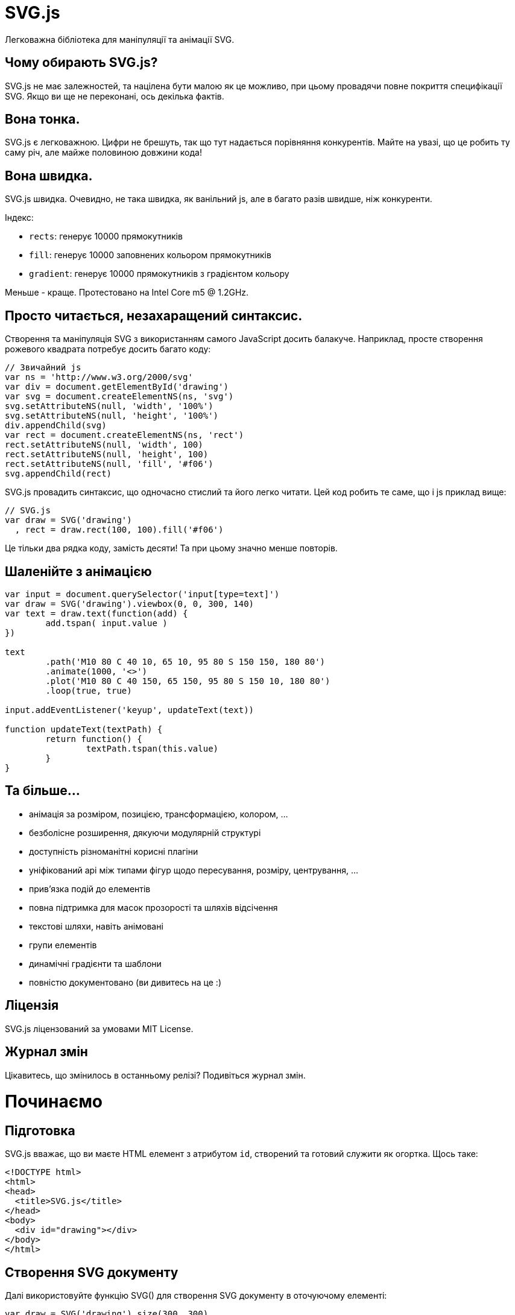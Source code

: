 :ascii-ids:
:doctype: book
:source-highlighter: pygments
:icons: font

SVG.js
======

Легковажна бібліотека для маніпуляції та анімації SVG.

Чому обирають SVG.js?
---------------------
SVG.js не має залежностей, та націлена бути малою як це можливо, при цьому провадячи повне покриття специфікації SVG. Якщо ви ще не переконані, ось декілька фактів.

Вона тонка.
-----------
SVG.js є легковажною. Цифри не брешуть, так що тут надається порівняння конкурентів. Майте на увазі, що це робить ту саму річ, але майже половиною довжини кода!

Вона швидка.
------------
SVG.js швидка. Очевидно, не така швидка, як ванільний js, але в багато разів швидше, ніж конкуренти.

Індекс:

* `rects`: генерує 10000 прямокутників

* `fill`: генерує 10000 заповнених кольором прямокутників

* `gradient`: генерує 10000 прямокутників з градієнтом кольору

Меньше - краще. Протестовано на Intel Core m5 @ 1.2GHz.

Просто читається, незахаращений синтаксис.
------------------------------------------
Створення та маніпуляція SVG з використанням самого JavaScript досить балакуче. Наприклад, просте створення рожевого квадрата потребує досить багато коду:

[source,js]
----
// Звичайний js
var ns = 'http://www.w3.org/2000/svg'
var div = document.getElementById('drawing') 
var svg = document.createElementNS(ns, 'svg')
svg.setAttributeNS(null, 'width', '100%')
svg.setAttributeNS(null, 'height', '100%')
div.appendChild(svg)
var rect = document.createElementNS(ns, 'rect')
rect.setAttributeNS(null, 'width', 100)
rect.setAttributeNS(null, 'height', 100)
rect.setAttributeNS(null, 'fill', '#f06')
svg.appendChild(rect)
----
SVG.js провадить синтаксис, що одночасно стислий та його легко читати. Цей код робить те саме, що  і js приклад вище:
[source,js]
----
// SVG.js
var draw = SVG('drawing')
  , rect = draw.rect(100, 100).fill('#f06')
----
Це тільки два рядка коду, замість десяти! Та при цьому значно менше повторів.

Шаленійте з анімацією
---------------------
[source,js]
----
var input = document.querySelector('input[type=text]')
var draw = SVG('drawing').viewbox(0, 0, 300, 140)
var text = draw.text(function(add) {
	add.tspan( input.value )
})

text
	.path('M10 80 C 40 10, 65 10, 95 80 S 150 150, 180 80')
	.animate(1000, '<>')
	.plot('M10 80 C 40 150, 65 150, 95 80 S 150 10, 180 80')
	.loop(true, true)

input.addEventListener('keyup', updateText(text))

function updateText(textPath) {
	return function() {
		textPath.tspan(this.value)
	}				
}
----

Та більше...
------------
* анімація за розміром, позицією, трансформацією, колором, ...

* безболісне розширення, дякуючи модулярній структурі

* доступність різноманітні корисні плагіни

* уніфікований api між типами фігур щодо пересування, розміру, центрування, ...

* прив'язка подій до елементів

* повна підтримка для масок прозорості та шляхів відсічення

* текстові шляхи, навіть анімовані

* групи елементів

* динамічні градієнти та шаблони

* повністю документовано (ви дивитесь на це :)

Ліцензія
--------
SVG.js ліцензований за умовами MIT License.

Журнал змін
-----------
Цікавитесь, що змінилось в останньому релізі? Подивіться журнал змін.

Починаємо
=========
Підготовка
----------
SVG.js вважає, що ви маєте HTML елемент з атрибутом `id`, створений та готовий служити як огортка. Щось таке:

[source,html]
----
<!DOCTYPE html>
<html>
<head>
  <title>SVG.js</title>
</head>
<body>
  <div id="drawing"></div>
</body>
</html>
----
Створення SVG документу
-----------------------
Далі використовуйте функцію SVG() для створення SVG документу в оточуючому елементі:
[source,js]
----
var draw = SVG('drawing').size(300, 300)
var rect = draw.rect(100, 100)
  .attr({ fill: '#f06' })
----
Перший аргумент може бути або `id` елемента, або сам обраний елемент. Це буде генерувати такий вихід:
[source,html]
----
<div id="drawing">
  <svg xmlns="http://www.w3.org/2000/svg" version="1.1" xmlns:xlink="http://www.w3.org/1999/xlink" width="300" height="300">
    <rect width="100" height="100" fill="#f06"></rect>
  </svg>
</div>
----
По замовчанню малюнок svg слідує розмірам свого батька, в цьому випадку `#drawing`:
[source,js]
----
var draw = SVG('drawing').size('100%', '100%')
----
Перевірка підтримки SVG
-----------------------
По замовчанню SVG.js вважає, що браузер клієнта підтримує SVG. Ви можете перевірити підтримку таким чином:
[source,js]
----
if (SVG.supported) {
  var draw = SVG('drawing')
  var rect = draw.rect(100, 100)
} else {
  alert('SVG not supported')
}
----
Очікування завантаження DOM
---------------------------
Це може для багатьох виглядати очевидним, але це все ще варте нагадування. Якщо ви включаєте ваші js файли в заголовку вашого документу, переконайтесь, що діждетесь завантаження DOM:
[source,js]
----
SVG.on(document, 'DOMContentLoaded', function() {
  var draw = SVG('drawing')
})
----
Це не проблема, якщо ви вставляєте ваш js знизу.

Чистий SVG
----------
SVG.js також робить за межами HTML DOM, наприклад, в документі SVG:
[source,xml]
----
<?xml version="1.0" encoding="utf-8" ?>
<svg id="drawing" xmlns="http://www.w3.org/2000/svg" xmlns:xlink="http://www.w3.org/1999/xlink" version="1.1" >
  <script type="text/javascript" xlink:href="svg.min.js"></script>
  <script type="text/javascript">
    <![CDATA[
      var draw = SVG('drawing')
      draw.rect(100,100).animate().fill('#f03').move(100,100)
    ]]>
  </script>
</svg>
----
Пісочниця
---------
Щоб дати вам поштовх, ось базове налаштування. Присутнє все для початку забавок.
[source,js]
----
// ініціалізація SVG.js
var draw = SVG('drawing')

// темно рожевий квадрат
draw.rect(100, 100).move(100, 50).fill('#f06')
----

Батькі
======
SVG.Parent
----------
Клас `SVG.Parent` є базовою огорткою для всіх елементів, що можуть містити інші елементи. `SVG.Parent` наслідує напряму від найнижчого рівня класів SVG.js: `SVG.Element`.

SVG.Container
-------------
`SVG.Container` додає інший рівень до стеку батьківського наслідування. Якщо `SVG.Parent` приносить декілька низькорівневих методів, як `add()`, `remove()` та `has()`, щоб назвати декілька, `SVG.Container` може та повинен використовуватись, якщо ви бажаєте додати ваші власні методи. Таким чином, прототип `SVG.Parent` залишається чистим. Вам слідує завжди наслідувати від `SVG.Container`, коли реалізуєте ваші власні батьківські елементи.

Стек батьківського наслідування таий: `SVG.Element` > `SVG.Parent` > `SVG.Container`.

SVG.Doc
=======
Функція-ініціалізатор SVG.js створює кореневий вузол в наданий елемент, та повертає примірник `SVG.Doc`.

SVG()
-----
повертає `SVG.Doc`, що наслідує від `SVG.Container`
[source,js]
----
var draw = SVG('drawing')
----
NOTE: Перший раз, коли викликається `SVG()`, буде створений другий, невидимий `<svg>`. Це наш парсер, та він пояснений в FAQ.

SVG.Nested
----------
Вкладені документи SVG один в одного.

nested()
~~~~~~~~
конструктор `SVG.Container`
повертає `SVG.Nested`, що наслідує від SVG.Container

Вкладені SVG документи мають точно такі можливості, що і головний SVG документ вищого рівня:
[source,js]
----
var nested = draw.nested()

var rect = nested.rect(200, 200)
----

SVG.G
-----
Групування елементів може буде корисне, якщо ви бажаєте трансформувати набір елементів, так, якби це був один елемент. Всі елементи в групі керують свою позицію відносно до групи, до якої вони належать.

NOTE: Групи не мають своєї власної геометрії, вона наслідується від його вмісту. Таким чином групи не зважають на атрибути `x`, `y`, `width` та `height`. Якщо це те, що ви шукаєте, використовуйте замість цього `nested()` svg.

group()
~~~~~~~
конструктор `SVG.Container`
повертає `SVG.G`, що наслідує від `SVG.Container`

Група має всі ті самі методи елемента, що і кореневий документ SVG:
[source,js]
----
var group = draw.group()
group.path('M10,20L30,40')
----
Існуючі елементи з документу SVG також може бути додані групи:
[source,js]
----
group.add(rect)
----

SVG.Symbol
----------
конструктор `SVG.Container`
повертає `SVG.Symbol`, що наслідує від `SVG.Container`

Подібно до елементу групи, елемент символа є контейнерним елементом. Єдина різниця в тому, що символи не відображуються. Таким чином елемент символа є ідеальним в комбінації з елементом `use`:
[source,js]
----
var symbol = draw.symbol()
symbol.rect(100, 100).fill('#f09')

var use  = draw.use(symbol).move(200, 200)
----

SVG.Defs
--------
Елемент <defs> є контейнером для посиланих елементів. Нащадки вузла `<defs>` не відображуються напряму. Вузол `<defs>` живе в головному документі `<svg>`, та може бути досяжний за допомогою метода `defs()`.

defs()
~~~~~~
конструктор `SVG.Container`
повертає `SVG.Defs`, що наслідує від `SVG.Container`
[source,js]
----
var defs = draw.defs()
----
`defs` також доступний на любому іншому елементі через метод `doc()`:
[source,js]
----
var defs = rect.doc().defs()
----
Вузол `defs` робить точно так само, як і групи.

SVG.A
-----
Створює гіперпосилання, що буде активоване на всіх дитячих елементах.

link()
~~~~~~
конструктор `SVG.Container`
повертає `SVG.A`, що наслідує від `SVG.Container`

Гіперпосилання або тег `<a>` створює контейнер, що дозволяє посилання на всіх його дітях:
[source,js]
----
var link = draw.link('http://svgdotjs.github.io/')
var rect = link.rect(100, 100)
----
Url посилання може бути оновлене за допомогою метода `to()` method:
[source,js]
----
link.to('http://apple.com')
----
Більше того, елемент `link` має метод `show()` для створення атрибута `xlink:show`:
[source,js]
----
link.show('replace')
----
Та метод `target()` для створення атрибута `target`:
[source,js]
----
link.target('_blank')
----
Елементи можуть бути пов'язані в інший спосіб за допомогою метода `linkTo()`:
[source,js]
----
rect.linkTo('http://svgdotjs.github.io/')
----
Альтернативно, замість URL може бути переданий блок, для додаткових опцій елемента посилання:
[source,js]
----
rect.linkTo(function(link) {
  link.to('http://svgdotjs.github.io/').target('_blank')
})
----

Елементи
========

`SVG.Element` є базовим прототипом, що огортає всі елементи (або вузли, коли це важливо) в SVG.js. Додатковий рівень уточнення доданий з допомогою `SVG.Shape`. Кожний елемент, що може приймати атрибути `fill` та/або `stroke`. Бажано розширювати елементи ваши ми власними методами на `SVG.Shape`, скоріше ніж на `SVG.Element`.

SVG.Rect
========

rect()
~~~~~~
конструктор на SVG.Container
повертає SVG.Rect що наслідує від `SVG.Shape`

Прямокутники мають два аргументи, свою ширину та висоту:

[source,js]
----
var rect = draw.rect(100, 100)
----

rect.radius()
~~~~~~~~~~~~~
повертає себе, анімується

Прямокутники можуть мати скруглені кути:

[source,js]
----
rect.radius(10)
----
Це буде встановлювати атрибути `rx` та `ry` в `10`. Щоб встановити `rx` та `ry` індивідуально:
[source,js]
----
rect.radius(10, 20)
----

SVG.Circle
==========

circle()
--------
конструктор на SVG.Container
повертає SVG.Circle що наслідує від SVG.Shape

Єдиний аргумент, потрібний для кола, є його диаметр:
[source,js]
----
var circle = draw.circle(100)
----

circle.radius()
---------------
повертає себе, анімується

[source,js]
----
circle.radius(75)
----

SVG.Ellipse
===========

ellipse()
---------
конструктор на SVG.Container
повертає SVG.Circle що наслідує від SVG.Shape

Еліпси мають два аргументи, їх ширину та висоту:
[source,js]
----
var ellipse = draw.ellipse(200, 100)
----

ellipse.radius()
----------------
повертає себе, анімується

Еліпси також можуть перевизначатись по радіусу:

[source,js]
----
ellipse.radius(75, 50)
----

SVG.Line
========

line()
------
конструктор на SVG.Container
повертає SVG.Line що наслідує від SVG.Shape

Створює лінію від точки A до точки B:

[source,js]
----
var line = draw.line(0, 0, 100, 150).stroke({ width: 1 })
----
Створення елементу лінії може бути зроблене в чотори способи. Дивіться метод `plot()` щоб побачити всі можливості.

line.array()
~~~~~~~~~~~~
повертає `SVG.PointArray`

Посилання на примірник `SVG.PointArray`. Цей метод скоріше призначений для внутрішнього використання:
[source,js]
----
polyline.array()
----
Додаткова інформація: `SVG.PointArray`.

line.plot()
~~~~~~~~~~~
повертає себе, анімується

Оновлення лінії методом `plot()`:
[source,js]
----
line.plot(50, 30, 100, 150)
----
Альтернативно приймає рядок з точками:
[source,js]
----
line.plot('0,0 100,150')
----
Або масив масивів для точок:
[source,js]
----
line.plot([[0, 0], [100, 150]])
----
Або примірник `SVG.PointArray`:
[source,js]
----
var array = new SVG.PointArray([[0, 0], [100, 150]])
line.plot(array)
----
Метод `plot()` може бути анімований:
[source,js]
----
line.animate(3000).plot([[200, 200], [100, 150]])
----

SVG.Polyline
============

polyline()
----------
конструктор на SVG.Container
повертає SVG.Polyine що наслідує від SVG.Shape

Елемент полілінії визначає набір прямих сегментів ліній. Типово елементи поліліній визначають відкриті фігури:
[source,js]
----
var polyline = draw.polyline('0,0 100,50 50,100').fill('none').stroke({ width: 1 })
----
Полілайн рядкі складаються зі списку точок, розділених комами або проміжками. Так що `x,y x,y x,y` так само як `x y x y x y` або навіть `x,y,x,y,x,y` буде робити.

Як альтернатива також буде робити масив точок:
[source,js]
----
var polyline = draw.polyline([[0,0], [100,50], [50,100]])
----
Або навіть плаский масив точок, що навіть краще:
[source,js]
----
var polyline = draw.polyline([0,0, 100,50, 50,100])
----

polyline.array()
~~~~~~~~~~~~~~~~
повертає SVG.PointArray

Посилання на промірник `SVG.PointArray`. Цей метод скоріше призначений для внутрішнього використання:
[source,js]
----
polyline.array()
----
Додаткова інформація: `SVG.PointArray`.
[source,js]
----
polyline.clear()
----
Повертає себе

Коли дані про точки розібрані результат кешується. Цей метод очищує кеш.
[source,js]
----
polyline.clear()
----

polyline.plot()
~~~~~~~~~~~~~~~
Повертає себе, анімується

Полілінії можуть бути оновлені з використанням метода `plot()`:
[source,js]
----
polyline.plot([[0,0], [100,50], [50,100], [150,50], [200,50]])
----
Метод plot() також може бути анімований:
[source,js]
----
polyline.animate(3000).plot([[0,0], [100,50], [50,100], [150,50], [200,50], [250,100], [300,50], [350,50]])
----

SVG.Polygon
===========

polygon()
---------
конструктор на `SVG.Container`
повертає `SVG.Polygon` що наслідує від `SVG.Shape`

Елемент полігона, на відміну від елемента полілінії, визначає замкнену фігуру, що складається з множини поєднаних прямих сегментів ліній:
[source,js]
----
var polygon = draw.polygon('0,0 100,50 50,100').fill('none').stroke({ width: 1 })
----
Рядки або масиви полігонів точна такі ж, як і рядки поліліній. Немає потреби замикати фігуру, бо перша і остання точка будуть поєднані автоматично.

polygon.array()
~~~~~~~~~~~~~~~
повертає 'SVG.PointArray'

Посилання на примірник `SVG.PointArray`. Цей метод скоріше призначений для внутрішнього використання:
[source,js]
----
polygon.array()
----
Додаткова інформація: `SVG.PointArray`.

polygon.clear()
~~~~~~~~~~~~~~~
Повертає себе

Коли надані дані точок розібрані, результат кешується. Цей метод очищує кеш.
[source,js]
----
polygon.clear()
----

polygon.plot()
~~~~~~~~~~~~~~
Повертає себе, анімується

Як і полілінії, полігони можуть бути оновлені методом `plot()`:
[source,js]
----
polygon.plot([[0,0], [100,50], [50,100], [150,50], [200,50]])
----

Метод `plot()` також може бути анімований:
[source,js]
----
polygon.animate(3000).plot([[0,0], [100,50], [50,100], [150,50], [200,50], [250,100], [300,50], [350,50]])
----

SVG.Path
========

path()
------
конструктор на `SVG.Container`
повертає `SVG.Path` що наслідує від `SVG.Shape`

Рядок шляху подібний до рядка полігону, але значно більш складний щоб підтримувати криві:
[source,js]
----
draw.path('M0 0 H50 A20 20 0 1 0 100 50 v25 C50 125 0 85 0 85 z')
----
Для додаткової інформації по рядкам даних шляхів будь ласка посилайтесь до SVG документації.

path.array()
~~~~~~~~~~~~
повертає `SVG.PathArray`

Посилається на примірник `SVG.PathArray`. Цей метод скоріше призначений для внутрішнього використання:
[source,js]
----
path.array()
----
Додаткова інформація: `SVG.PathArray`.

path.clear()
~~~~~~~~~~~~
Повертає себе

Коли надані дані шляху розібрані, результат кешується. Цей метод очищує кеш.
[source,js]
----
path.clear()
----

path.length()
~~~~~~~~~~~~~
Повертає число

Повертає загальну довжину елемента:
[source,js]
----
var length = path.length()
----

path.pointAt()
~~~~~~~~~~~~~~
повертає `SVGPoint`

Видає точку на шляху на певній довжині:
[source,js]
----
var point = path.pointAt(105)
----
Зауваження: `pointAt()` повертає природну `SVGPoint`, та не `SVG.Point`.

path.plot()
~~~~~~~~~~~
Повертає себе, анімується

Шляхи можуть бути оновлені з використанням метода `plot()`:
[source,js]
----
path.plot('M10 80 C 40 10, 65 10, 95 80 S 150 150, 180 80')
----
Метод `plot()` також може бути анімований:
[source,js]
----
path.animate(2000).plot('M10 80 C 40 150, 65 150, 95 80 S 150 10, 180 80').loop(true, true)
----
Є тільки базова підтримка для анімованих шляхів, додана до SVG.js, що означає, що тільки шляхи з тими самими командами (M,C,S etc.) можуть бути анімовані.

Якщо вам треба анімувати шляхи, що не поділяють ті самі команди в тому ж порядку, вам треба використовувати `svg.pathmorphing.js`

SVG.Text
========

text()
------
конструктор на `SVG.Container`
повертає `SVG.Text` що наслідує від `SVG.Shape`

На відміну від `html`, текст `svg` значно складніше приборками. Немає способу створити перетікаючий текст, так що нові рядки траба вставляти вручну. В SVG.js є два способи створити текстові елементи.

Перший та простіший метод є запровадити рядок тексту, розділений новими рядками:
[source,js]
----
var text = draw.text("Lorem ipsum dolor sit amet consectetur.\nCras sodales imperdiet auctor.")
----
Це буде автоматично створювати блоку тексту та вставляти нові рядкі де потрібно.

Другий метод буде давати вам більше контролю, але потребує трохи більше коду:
[source,js]
----
var text = draw.text(function(add) {
  add.tspan('Lorem ipsum dolor sit amet ').newLine()
  add.tspan('consectetur').fill('#f06')
  add.tspan('.')
  add.tspan('Cras sodales imperdiet auctor.').newLine().dx(20)
  add.tspan('Nunc ultrices lectus at erat').newLine()
  add.tspan('dictum pharetra elementum ante').newLine()
})
----
Якщо ви бажаєте піти іншим шляхом, та взагалі не бажаєте додавати `tspans`, тільки один радок тексту, ви можете використовувати замість цього метод `plain()`:
[source,js]
----
var text = draw.plain('Lorem ipsum dolor sit amet consectetur.')
----
Це скорочення до метода `plain` на примірнику `SVG.Text`, що взагалі не малює нові рядкі.

text.build()
~~~~~~~~~~~~
Повертає себе

Метод `build()` може бути використаний для включення / виключення режиму побудови. Коли цей метод вимкнений,методи `plain()` та `tspan()` будуть спочатку викликати метод `clear()` перед додаванням нового вмісту. Так що коли побудова вімкнена, `plain()` та `tspan()` будуть додавати вміст до існуючого вмісту. Коли передається блок до методу `text()`, режим побудови перемикається автоматично перед та після виклику блока. Але в деяких випадках може бути корисним бути в змозі перемикатись вручну:
[source,js]
----
var text = draw.text('This is just the start, ')
text.build(true)  // enables build mode
var tspan = text.tspan('something pink in the middle ').fill('#00ff97')
text.plain('and again boring at the end.')
text.build(false) // disables build mode
tspan.animate('2s').fill('#f06')
----

text.clear()
~~~~~~~~~~~~
Повертає себе

Очищує весь вміст викликаного текстового елементу:
[source,js]
----
text.clear()
----

text.length()
~~~~~~~~~~~~~
Повертає число

Повертає загальну обчислену довжину тексту всіх `tspans` разом:
[source,js]
----
text.length()
----

text.font() як сеттер
~~~~~~~~~~~~~~~~~~~~~
Повертає себе

Зручний метод для додавання властивостей шрифта:
[source,js]
----
text.font({
  family:   'Helvetica'
, size:     144
, anchor:   'middle'
, leading:  '1.5em'
})
----
Метод `font()` також приймає пари ключ/значення:
[source,js]
----
text.font('family', 'Menlo')
----
Доступні властивості:

*leading* (робить те саме, що і виклик `leading()` як сеттер)

*anchor* (буде встановлювати атрибут _text-anchor_)

*family* (буде встановлювати атрибут _font-family_)

*size* (буде встановлювати атрибут _font-size_)

*stretch* (буде встановлювати атрибут _font-stretch_)

*style* (буде встановлювати атрибут _font-style_)

*variant* (буде встановлювати атрибут _font-variant_)

*weight* (буде встановлювати атрибут _font-weight_)

Люба інша властивість буде застосована як є. Так що, наприклад, властивість `letter-spacing` буде застосована так, якби вона була надана до метода `attr()`. Більшість про властивостей шрифтів читайте деінде.

text.font() як геттер
~~~~~~~~~~~~~~~~~~~~~
Як ви можете очікувати, метод `font()` також діє як геттер:
[source,scala]
----
var leading = text.font('leading')
----

text.leading() як сеттер
~~~~~~~~~~~~~~~~~~~~~~~~
Повертає себе, анімується

На відміну від html, де інтерлін'яж визначений висотою рядка, в svg рядкі не визначені в природний спосіб. Рядки визначені як вузли `<tspan>` з атрибутом `dy`, що визначає висоту рядка, та значення `x`, що скидає рядок в позицію `x` батьківського елементу. Але ви також можете мати багато вузлів в одному рядку, що визначають різні `y`, `dy`, `x` або навіть `dx` значення. Це дає багато свободи, але також і багато відповідальності. Ми маємо визначити, коли визначений новий рядок, де він починається, який його сзув, та яка його висота. Метод `leading()` в SVG.js намагається полегшити біль, надаючи вам поведінку, що більш близька до html. В комбінації ї рядками з переносами це робить так само, як html:
[source,scala]
----
var text = draw.text("Lorem ipsum dolor sit amet consectetur.\nCras sodales imperdiet auctor.")
text.leading(1.3)
----
Це буде малювати текстовий елемент з елементом `tspan` для кожного рядка, зі значенням `dy` в 130% від розміру шрифта.

Зауважте, що метод `leading()` вважає, що кожний `tspan` першого рівня в текстовому вузлі представляє новий рядок. Використання `leading()` на текстових елементах, що містить багато `tspan` на одному рядку (тобто без огорнання `tspan` новими рядками) буде малювати східці. Так що радимо використовувати цей метод уважно, бажано тільки коли в текстовий елемент закидається текст з новими рядками, або викликається метод `newLine()` на кожному `tspan` першого рівня, доданому в блоці, що передається як аргумент до текстового елементу.

text.leading() як геттер
~~~~~~~~~~~~~~~~~~~~~~~~
Повертає значення

Поветрає поточне значенння `leading`:
[source,scala]
----
var leading = text.leading()
----

text.lines()
~~~~~~~~~~~~
повертає SVG.Set

На всі `tspan` першого рівня можна посилатись за допомогою метода `lines()`:

text.lines()
This will return an instance of SVG.Set including all tspan elements.

text.plain()
returns itself

If the content of the element doesn't need any styling or multiple lines, it might be sufficient to just add some plain text:

text.plain('I do not have any expectations.')
text.rebuild()
returns itself

This is an internal callback that probably never needs to be called manually. Basically it rebuilds the text element whenerver font-size and x attributes or the leading() of the text element are modified. This method also acts a setter to enable or disable rebuilding:

text.rebuild(false) //-> disables rebuilding
text.rebuild(true)  //-> enables rebuilding and instantaneously rebuilds the text element
text.text() as setter
returns itself

Changing text afterwards is also possible with the text() method:

text.text('Brilliant!')
text.text() as getter
returns string

To get the raw text content:

text.text()
text.tspan()
повертає SVG.Tspan

Just adding one tspan is also possible:

text.tspan(' on a train...').fill('#f06')


SVG.TextPath
path()
конструктор на SVG.Text
повертає SVG.TextPath що наслідує від SVG.Text

A nice feature in svg is the ability to run text along a path:

var text = draw.text(function(add) {
  add.tspan('We go ')
  add.tspan('up').fill('#f09').dy(-40)
  add.tspan(', then we go down, then up again').dy(40)
})

var path = 'M 100 200 C 200 100 300 0 400 100 C 500 200 600 300 700 200 C 800 100 900 100 900 100'

text.path(path).font({ size: 42.5, family: 'Verdana' })
When calling the path() method on a text element, the text element is mutated into an intermediate between a text and a path element. From that point on the text element will also feature a plot() method to update the path:

text.plot('M 300 500 C 200 100 300 0 400 100 C 500 200 600 300 700 200 C 800 100 900 100 900 100')
Attributes specific to the <textPath> element can be applied to the textPath instance itself:

text.textPath().attr('startOffset', '50%')
And they can be animated as well of course:

text.textPath().animate(3000).attr('startOffset', '80%')
Note: If a startOffset other than a percentage is given, then the value represents a distance along the path measured in the current user coordinate system.


textPath.array()
повертає SVG.PathArray

Get the path array of the underlying path:

var array = text.textPath().array()
textPath.plot()
returns itself
animate yes

Change the path on the textpath element:

text.textPath().plot('M 300 500 C 200 100 300 0 400 100 C 500 200 600 300 700 200')
textPath.textPath()
повертає SVG.TextPath

Referencing the textPath node directly:

var textPath = text.textPath()
textPath.track()
повертає SVG.Path

Referencing the linked path element directly:

var path = text.track()


Note: SVG.TextPath inherits from SVG.Text, so all those methods are inherited as well.

Events for SVG.Text
The text element has one event. It is fired every time the rebuild() method is called:

text.on('rebuild', function() {
  // whatever you need to do after rebuilding
})


SVG.Tspan
tspan()
конструктор на SVG.Text
повертає SVG.Tspan що наслідує від SVG.Shape

The tspan elements are only available inside text elements or inside other tspan elements.

text.tspan('spannened')
tspan.clear()
returns itself

Clear all the contents of the called tspan element:

tspan.clear()
tspan.dx()
returns itself
animate yes

Define the dynamic x value of the element, much like a html element with position:relative and left defined:

tspan.dx(30)
tspan.dy()
returns itself
animate yes

Define the dynamic y value of the element, much like a html element with position:relative and top defined:

tspan.dy(30)
tspan.plain()
returns itself

Just adds some plain text:

tspan.plain('I do not have any expectations.')
tspan.length()
returns number

Gets the total computed text length:

tspan.length()
tspan.newLine()
returns itself

The newLine() is a convenience method for adding a new line with a dy attribute using the current "leading":

var text = draw.text(function(add) {
  add.tspan('Lorem ipsum dolor sit amet ').newLine()
  add.tspan('consectetur').fill('#f06')
  add.tspan('.')
  add.tspan('Cras sodales imperdiet auctor.').newLine().dx(20)
  add.tspan('Nunc ultrices lectus at erat').newLine()
  add.tspan('dictum pharetra elementum ante').newLine()
})
tspan.text()
returns itself

Update the content of the tspan. This can be done by either passing a string:

tspan.text('Just a string.')
Which will basicly call the plain() method:

Or by passing a block to add more specific content inside the called tspan:

tspan.text(function(add) {
  add.plain('Just plain text.')
  add.tspan('Fancy text wrapped in a tspan.').fill('#f06')
  add.tspan(function(addMore) {
    addMore.tspan('And you can doo deeper and deeper...')
  })
})
tspan.tspan()
повертає SVG.Tspan

Add a nested tspan:

tspan.tspan('I am a child of my parent').fill('#f06')


SVG.Image
image()
конструктор на SVG.Container
повертає SVG.Image що наслідує від SVG.Shape

Creating images is as you might expect:

var image = draw.image('/path/to/image.jpg')
If you know the size of the image, those parameters can be passed as the second and third arguments:

var image = draw.image('/path/to/image.jpg', 200, 300)

image.load()
returns itself

Loading another image can be done with the load() method:

image.load('/path/to/another/image.jpg')
image.loaded()
returns itself

If you don't know the size of the image, obviously you will have to wait for the image to be loaded:

var image = draw.image('/path/to/image.jpg').loaded(function(loader) {
  this.size(loader.width, loader.height)
})
The returned loader object as first the argument of the loaded method contains four values:

width
height
ratio (width / height)
url


SVG.Gradient
gradient()
конструктор на SVG.Container
повертає SVG.Gradient що наслідує від SVG.Container

There are linear and radial gradients. The linear gradient can be created like this:

var gradient = draw.gradient('linear', function(stop) {
  stop.at(0, '#333')
  stop.at(1, '#fff')
})
Finally, to use the gradient on an element:

rect.attr({ fill: gradient })
Or:

rect.fill(gradient)
By passing the gradient instance as the fill on any element, the fill() method will be called on the gradient instance.


MDN has a great example page on how SVG Gradients work.

gradient.at()
returns itself

The offset and color parameters are required for stops, opacity is optional. The offset is a float between 0 and 1, or a percentage value (e.g. 33%).

stop.at(0, '#333')
or

stop.at({ offset: 0, color: '#333', opacity: 1 })
gradient.fill()
returns string

gradient.fill() //-> returns 'url(#SvgjsGradient1234)'
gradient.from()
returns itself
animate yes

To define the direction you can set from x, y and to x, y:

gradient.from(0, 0).to(0, 1)
The from and to values are also expressed in percent.

gradient.get()
повертає SVG.Stop

The get() method makes it even easier to get a stop from an existing gradient:

var gradient = draw.gradient('radial', function(stop) {
  stop.at({ offset: 0, color: '#000', opacity: 1 })   // -> first
  stop.at({ offset: 0.5, color: '#f03', opacity: 1 }) // -> second
  stop.at({ offset: 1, color: '#066', opacity: 1 })   // -> third
})

var s1 = gradient.get(0) // -> returns "first" stop
gradient.radius()
returns itself
animate yes

Radial gradients have a radius() method to define the outermost radius to where the inner color should develop:

var gradient = draw.gradient('radial', function(stop) {
  stop.at(0, '#333')
  stop.at(1, '#fff')
})

gradient.from(0.5, 0.5).to(0.5, 0.5).radius(0.5)
gradient.to()
returns itself
animate yes

To define the direction you can set from x, y and to x, y:

gradient.from(0, 0).to(0, 1)
The from and to values are also expressed in percent.

gradient.update()
returns itself

A gradient can also be updated afterwards:

gradient.update(function(stop) {
  stop.at(0.1, '#333', 0.2)
  stop.at(0.9, '#f03', 1)
})
And even a single stop can be updated:

var s1, s2, s3

draw.gradient('radial', function(stop) {
  s1 = stop.at(0, '#000')
  s2 = stop.at(0.5, '#f03')
  s3 = stop.at(1, '#066')
})

s1.update(0.1, '#0f0', 1)


SVG.Stop
at()
конструктор на SVG.Gradient
повертає SVG.Stop що наслідує від SVG.Element

The stop elements are only available inside gradient elements.

var stop = gradient.at(0.5, '#f03')
or

var stop = gradient.at({ offset: 0.5, color: '#f06', opacity: 1 })
stop.update()
returns itself

Takes the same parameters as the constructor.

stop.update(0, '#333')
or

stop.update({ offset: 0, color: '#333', opacity: 1 })


SVG.Pattern
pattern()
конструктор на SVG.Container
повертає SVG.Pattern що наслідує від SVG.Container

Creating a pattern is very similar to creating gradients:

var pattern = draw.pattern(20, 20, function(add) {
  add.rect(20,20).fill('#f06')
  add.rect(10,10)
  add.rect(10,10).move(10,10)
})
This creates a checkered pattern of 20 x 20 pixels. You can add any available element to your pattern.

Finally, to use the pattern on an element:

rect.attr({ fill: pattern })
Or:

rect.fill(pattern)
By passing the pattern instance as the fill on any element, the fill() method will be called on the pattern instance.


pattern.fill()
returns string

pattern.fill() //-> returns 'url(#SvgjsPattern1234)'
pattern.update()
returns itself

A pattern can also be updated afterwards:

pattern.update(function(add) {
  add.circle(15).center(10,10)
})


SVG.Mask
mask()
конструктор на SVG.Container
повертає SVG.Mask що наслідує від SVG.Container

var ellipse = draw.ellipse(80, 40).move(10, 10).fill('#fff')

var mask = draw.mask().add(ellipse)

rect.maskWith(mask)
But you can also use multiple elements:

var ellipse = draw.ellipse(80, 40).move(10, 10).fill({ color: '#fff' })
var text = draw.text('SVG.JS').move(10, 10).font({ size: 36 }).fill({ color: '#fff' })

var mask = draw.mask().add(text).add(ellipse)

rect.maskWith(mask)

maskWith()
конструктор на SVG.Element
returns itself

The easiest way to mask is to use a single element:

var ellipse = draw.ellipse(80, 40).move(10, 10).fill({ color: '#fff' })

rect.maskWith(ellipse)
If you want the masked object to be rendered at 100% you need to set the fill color of the masking object to white. But you might also want to use a gradient:

var gradient = draw.gradient('linear', function(stop) {
  stop.at({ offset: 0, color: '#000' })
  stop.at({ offset: 1, color: '#fff' })
})

var ellipse = draw.ellipse(80, 40).move(10, 10).fill({ color: gradient })

rect.maskWith(ellipse)
mask.unmask()
returns itself

Unmasking the elements can be done with the unmask() method:

rect.unmask()
The unmask() method returns the masking element.

mask.remove()
returns itself

Removing the mask altogether will also unmask() all masked elements as well:

mask.remove()
masker
повертає SVG.Mask

For your convenience, the masking element is also referenced in the masked element. This can be useful in case you want to change the mask:

rect.masker.fill('#fff')


SVG.ClipPath
Clipping elements works exactly the same as masking elements. The only difference is that clipped elements will adopt the geometry of the clipping element. Therefore events are only triggered when entering the clipping element whereas with masks the masked element triggers the event. Another difference is that masks can define opacity with their fill colour and clipPaths can't.

clip()
конструктор на SVG.Container
повертає SVG.ClipPath що наслідує від SVG.Container

Clip with multiple elements:

var ellipse = draw.ellipse(80, 40).move(10, 10)
var text = draw.text('SVG.JS').move(10, 10).font({ size: 36 })

var clip = draw.clip().add(text).add(ellipse)

rect.clipWith(clip)

clipWith()
returns itself

var ellipse = draw.ellipse(80, 40).move(10, 10)

rect.clipWith(ellipse)
clipPath.unclip()
returns itself

Unclipping the elements can be done with the unclip() method:

rect.unclip()
clipPath.remove()
returns itself

Removing the clip alltogether will also unclip() all clipped elements as well:

clip.remove()
clipper
повертає SVG.ClipPath

For your convenience, the clipping element is also referenced in the clipped element. This can be useful in case you want to change the clipPath:

rect.clipper.move(10, 10)


SVG.Use
use()
конструктор на SVG.Container
повертає SVG.Use що наслідує від SVG.Shape

The use element simply emulates another existing element. Any changes on the master element will be reflected on all the use instances. The usage of use() is very straightforward:

var rect = draw.rect(100, 100).fill('#f09')
var use  = draw.use(rect).move(200, 200)
In the case of the example above two rects will appear on the svg drawing, the original and the use instance. In some cases, you might want to hide the original element. The best way to do this is to create the original element in the defs node:

var rect = draw.defs().rect(100, 100).fill('#f09')
var use  = draw.use(rect).move(200, 200)
In this way, the rect element acts as a library element. You can edit it, but it won't be rendered.

Another way is to point an external SVG file, just specified the element id and path to file.

var use  = draw.use('elementId', 'path/to/file.svg')
This way is useful when you have complex images already created.
Note that, for external images (outside your domain) it may be necessary to load the file with XHR.



SVG.Marker
marker()
конструктор на SVG.Container
повертає SVG.Marker що наслідує від SVG.Container

Markers can be added to every individual point of a line, polyline, polygon and path. There are three types of markers: start, mid and end. Where start represents the first point, end the last and mid every point in between.

var path = draw.path('M0 0 A50 50 0 0 1 50 50 A50 50 0 0 0 100 100')

path.fill('none').move(20, 20).stroke({ width: 1, color: '#ccc' })

path.marker('start', 10, 10, function(add) {
  add.circle(10).fill('#f06')
})
path.marker('mid', 10, 10, function(add) {
  add.rect(5, 10).cx(5).fill('#ccc')
})
path.marker('end', 20, 20, function(add) {
  add.circle(6).center(4, 5)
  add.circle(6).center(4, 15)
  add.circle(6).center(12, 10)

  this.fill('#0f9')
})
The marker() method can be used in three ways. Firstly, a marker can be created on any container element (e.g. svg, nested, group, ...). This is useful if you plan to reuse the marker many times, so it will create a marker in the defs but not show it yet:

var marker = draw.marker(10, 10, function(add) {
  add.rect(10, 10)
})
Secondly a marker can be created and applied directly on its target element:

path.marker('start', 10, 10, function(add) {
  add.circle(10).fill('#f06')
})
This will create a marker in the defs and apply it directly. Note that the first argument defines the position of the marker and that there are four arguments as opposed to three with the first example.

Lastly, if a marker is created for reuse on a container element, it can be applied directly to the target element:

path.marker('mid', marker)
Finally, to get a marker instance from the target element reference:

path.reference('marker-end')

marker.height()
returns itself
animate yes

Defines the markerHeight attribute:

marker.height(10)
marker.ref()
returns itself

By default, the refX and refY attributes of a marker are set to respectively half the width nd height values. To define the refX and refY of a marker differently:

marker.ref(2, 7)
marker.size()
returns itself
animate yes

Defines the markerWidth and markerHeight attributes:

marker.size(10, 10)
marker.update()
returns itself

Updating the contents of a marker will clear() the existing content and add the content defined in the block passed as the first argument:

marker.update(function(add) {
  add.circle(10)
})
marker.width()
returns itself
animate yes

Defines the markerWidth attribute:

marker.width(10)


SVG.Bare
For all SVG elements that are not described by SVG.js, the SVG.Bare class comes in handy. This class inherits directly from SVG.Element and makes it possible to add custom methods in a separate namespace without polluting the main SVG.Element namespace. Consider it your personal playground.

element()
повертає SVG.Bare що наслідує від SVG.Element

The SVG.Bare class can be instantiated with the element() method on any parent element:

var element = draw.element('title')
The string value passed as the first argument is the node name that should be generated.

Additionally, any existing class name can be passed as the second argument to define from which class the element should inherit:

var element = draw.element('symbol', SVG.Parent)
This gives you as the user a lot of power. But remember, with great power comes great responsibility.

element.words()
returns itself

The SVG.Bare instance carries an additional method to add plain text:

var element = draw.element('title').words('This is a title.')
//-> <title>This is a title.</title>